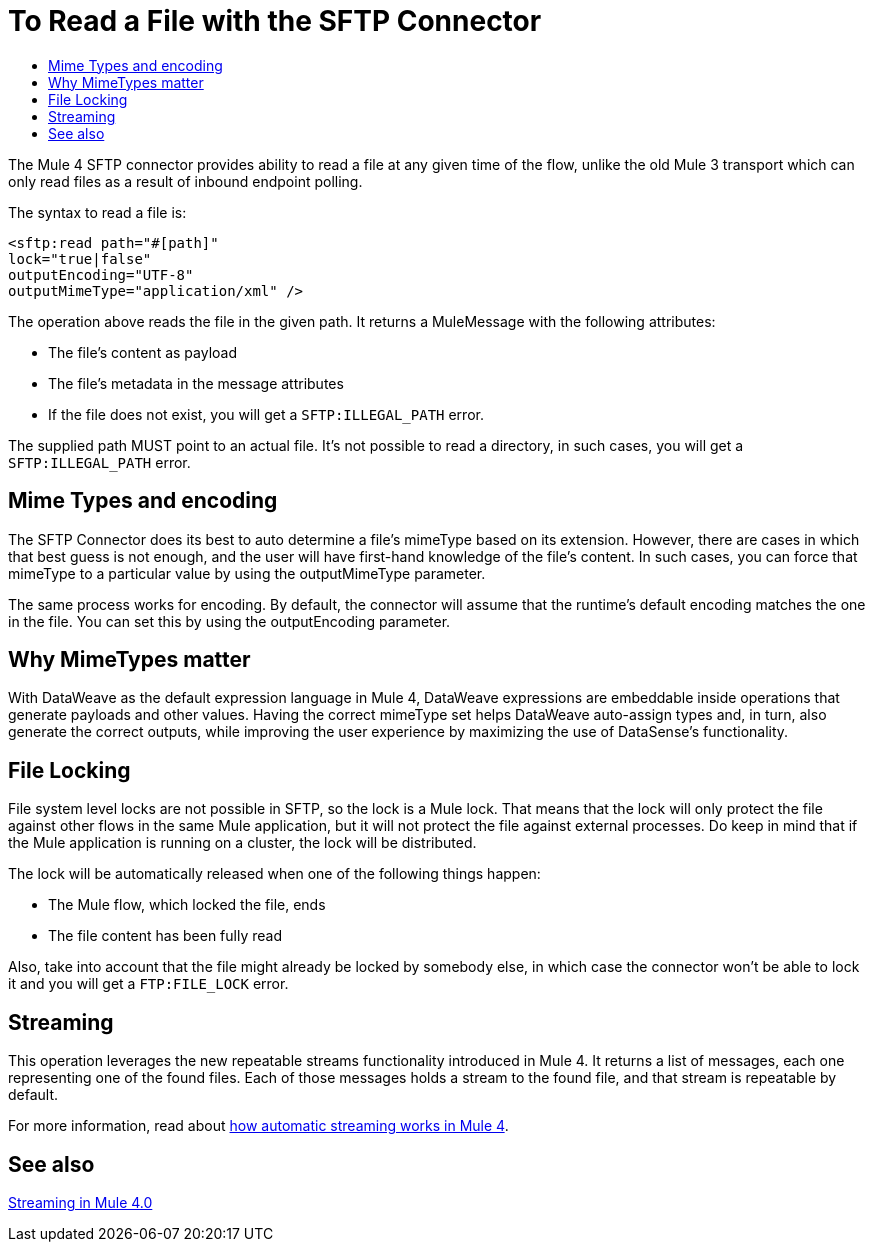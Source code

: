 = To Read a File with the SFTP Connector
:keywords: sftp, connector, read
:toc:
:toc-title:

The Mule 4 SFTP connector provides ability to read a file at any given time of the flow, unlike the old Mule 3 transport which can only read files as a result of inbound endpoint polling.

The syntax to read a file is:

[source, xml, linenums]
----
<sftp:read path="#[path]"
lock="true|false"
outputEncoding="UTF-8"
outputMimeType="application/xml" />
----

The operation above reads the file in the given path. It returns a MuleMessage with the following attributes:

* The file's content as payload
* The file's metadata in the message attributes
* If the file does not exist, you will get a `SFTP:ILLEGAL_PATH` error.

The supplied path MUST point to an actual file. It’s not possible to read a directory, in such cases, you will get a `SFTP:ILLEGAL_PATH` error.

== Mime Types and encoding

The SFTP Connector does its best to auto determine a file’s mimeType based on its extension. However, there are cases in which that best guess is not enough, and the user will have first-hand knowledge of the file’s content. In such cases, you can force that mimeType to a particular value by using the outputMimeType parameter.

The same process works for encoding. By default, the connector will assume that the runtime’s default encoding matches the one in the file. You can set this by using the outputEncoding parameter.

== Why MimeTypes matter

With DataWeave as the default expression language in Mule 4, DataWeave expressions are embeddable inside operations that generate payloads and other values. Having the correct mimeType set helps DataWeave auto-assign types and, in turn, also generate the correct outputs, while improving the user experience by maximizing the use of DataSense’s functionality.

== File Locking

File system level locks are not possible in SFTP, so the lock is a Mule lock. That means that the lock will only protect the file against other flows in the same Mule application, but it will not protect the file against external processes. Do keep in mind that if the Mule application is running on a cluster, the lock will be distributed.

The lock will be automatically released when one of the following things happen:

* The Mule flow, which locked the file, ends
* The file content has been fully read

Also, take into account that the file might already be locked by somebody else, in which case the connector won’t be able to lock it and you will get a `FTP:FILE_LOCK` error.

== Streaming

This operation leverages the new repeatable streams functionality introduced in Mule 4. It returns a list of messages, each one representing one of the found files. Each of those messages holds a stream to the found file, and that stream is repeatable by default.

For more information, read about link:/mule-user-guide/v/4.0/streaming-about[how automatic streaming works in Mule 4].

== See also

link:/mule-user-guide/v/4.0/streaming-about[Streaming in Mule 4.0]
